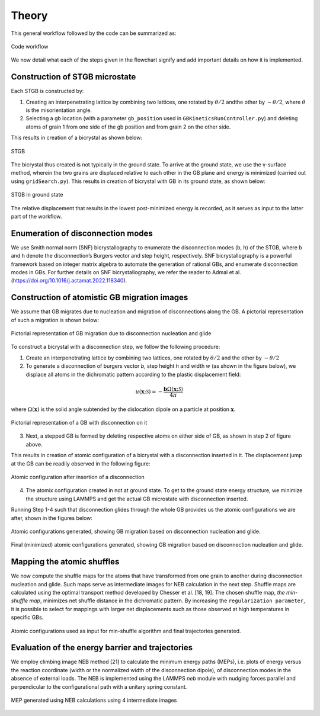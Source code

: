 Theory
======
This general workflow followed by the code can be summarized as:

.. figure:: /_static/theory_workflow.png
   :width: 800px
   :align: center

   Code workflow

We now detail what each of the steps given in the flowchart signify and add important details on how it is implemented.

Construction of STGB microstate
-------------------------------

Each STGB is constructed by:

#. Creating an interpenetrating lattice by combining two lattices, one rotated by :math:`\theta/2` andthe other by :math:`-\theta/2`, where :math:`\theta` is the misorientation angle.

#. Selecting a gb location (with a parameter ``gb_position`` used in ``GBKineticsRunController.py``) and deleting atoms of grain 1 from one side of the gb position and from grain 2 on the other side.

This results in creation of a bicrystal as shown below:

.. figure:: /_static/sigma17_size1_disc0000.png
   :width: 300px
   :align: center

   STGB

The bicrystal thus created is not typically in the ground state. To arrive at the ground state,
we use the γ-surface
method, wherein the two grains are displaced relative to each other in the GB plane and
energy is minimized (carried out using ``gridSearch.py``).
This results in creation of bicrystal with GB in its ground state, as shown below:

.. figure:: /_static/sigma17_size1_min0000.png
   :width: 300px
   :align: center

   STGB in ground state

The relative displacement that results in the lowest post-minimized energy is recorded, as it serves as input to the latter part of the workflow.

Enumeration of disconnection modes
----------------------------------
We use Smith normal norm (SNF) bicrystallography to enumerate the disconnection modes (b, h) of the
STGB, where b and h denote the disconnection’s Burgers vector and step height, respectively.
SNF bicrystallography is a powerful framework based on integer matrix algebra to automate
the generation of rational GBs, and enumerate disconnection modes in GBs.
For further details on SNF bicrystallography, we refer the reader to Admal et al.
(https://doi.org/10.1016/j.actamat.2022.118340).


Construction of atomistic GB migration images
----------------------------------------------
We assume that GB migrates due to nucleation and migration of disconnections along the GB.
A pictorial representation of such a migration is shown below:

.. figure:: /_static/gb_migration_cartoon.png
   :width: 800px
   :align: center

   Pictorial representation of GB migration due to disconnection nucleation and glide

To construct a bicrystal with a disconnection step, we follow the following procedure:

#. Create an interpenetrating lattice by combining two lattices, one rotated by :math:`\theta/2` and the other by :math:`-\theta/2`

#. To generate a disconnection of burgers vector *b*, step height *h* and width *w* (as shown in the figure below), we displace all atoms in the dichromatic pattern according to the plastic displacement field:

.. math::

   u(\boldsymbol{x};\mathcal S) = -\frac{\boldsymbol{b}\Omega(\boldsymbol{x};\mathcal S)}{4\pi}

where :math:`\Omega(\boldsymbol{x})` is the solid angle subtended by the dislocation dipole on a particle at position :math:`\boldsymbol{x}`.

.. figure:: /_static/disconnection_cartoon.png
   :width: 250px
   :align: center

   Pictorial representation of a GB with disconnection on it

3. Next, a stepped GB is formed by deleting respective atoms on either side of GB, as shown in step 2 of figure above.

This results in creation of atomic configuration of a bicrystal with a disconnection inserted in it.
The displacement jump at the GB can be readily observed in the following figure:

.. figure:: /_static/disconnection_atomic.png
   :width: 300px
   :align: center

   Atomic configuration after insertion of a disconnection

4. The atomix configuration created in not at ground state. To get to the ground state energy structure, we minimize the structure using LAMMPS and get the actual GB microstate with disconnection inserted.

Running Step 1-4 such that disconnection glides through the whole GB provides us the atomic configurations we are after,
shown in the figures below:

.. figure:: /_static/gb_migration_disc_images.png
   :width: 800px
   :align: center

   Atomic configurations generated,
   showing GB migration based on disconnection nucleation and glide.

.. figure:: /_static/gb_migration_disc_min_images.png
   :width: 800px
   :align: center

   Final (minimized) atomic configurations generated,
   showing GB migration based on disconnection nucleation and glide.



Mapping the atomic shuffles
---------------------------
We now compute the shuffle maps for the atoms that have transformed from one grain to another
during disconnection nucleation and glide. Such maps serve as intermediate images for NEB calculation
in the next step. Shuffle maps are calculated using the optimal transport method developed by Chesser et al. [18, 19].
The chosen shuffle map, *the min-shuffle map*, minimizes net shuffle distance in the dichromatic
pattern. By increasing the ``regularization parameter``, it is possible to select
for mappings with larger net displacements such as those observed at high temperatures in specific GBs.

.. figure:: /_static/min_shuffle_theory.png
   :width: 800px
   :align: center

   Atomic configurations used as input for min-shuffle algorithm and final
   trajectories generated.


Evaluation of the energy barrier and trajectories
-------------------------------------------------
We employ climbing image NEB method [21] to calculate the minimum energy paths (MEPs), i.e. plots of energy
versus the reaction coordinate (width or the normalized width of the disconnection dipole), of
disconnection modes in the absence of external loads. The NEB is implemented using the LAMMPS *neb* module with nudging forces
parallel and perpendicular to the configurational path with a unitary spring constant.

.. figure:: /_static/Cusigma17_mis28.0_size1_discb0.88h1.75_partition4.png
   :width: 300px
   :align: center

   MEP generated using NEB calculations using 4 intermediate images


